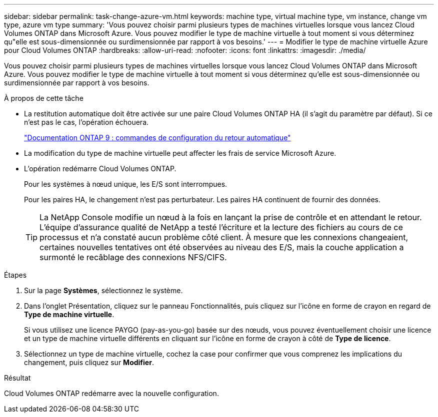 ---
sidebar: sidebar 
permalink: task-change-azure-vm.html 
keywords: machine type, virtual machine type, vm instance, change vm type, azure vm type 
summary: 'Vous pouvez choisir parmi plusieurs types de machines virtuelles lorsque vous lancez Cloud Volumes ONTAP dans Microsoft Azure.  Vous pouvez modifier le type de machine virtuelle à tout moment si vous déterminez qu"elle est sous-dimensionnée ou surdimensionnée par rapport à vos besoins.' 
---
= Modifier le type de machine virtuelle Azure pour Cloud Volumes ONTAP
:hardbreaks:
:allow-uri-read: 
:nofooter: 
:icons: font
:linkattrs: 
:imagesdir: ./media/


[role="lead"]
Vous pouvez choisir parmi plusieurs types de machines virtuelles lorsque vous lancez Cloud Volumes ONTAP dans Microsoft Azure.  Vous pouvez modifier le type de machine virtuelle à tout moment si vous déterminez qu'elle est sous-dimensionnée ou surdimensionnée par rapport à vos besoins.

.À propos de cette tâche
* La restitution automatique doit être activée sur une paire Cloud Volumes ONTAP HA (il s'agit du paramètre par défaut).  Si ce n’est pas le cas, l’opération échouera.
+
http://docs.netapp.com/ontap-9/topic/com.netapp.doc.dot-cm-hacg/GUID-3F50DE15-0D01-49A5-BEFD-D529713EC1FA.html["Documentation ONTAP 9 : commandes de configuration du retour automatique"^]

* La modification du type de machine virtuelle peut affecter les frais de service Microsoft Azure.
* L'opération redémarre Cloud Volumes ONTAP.
+
Pour les systèmes à nœud unique, les E/S sont interrompues.

+
Pour les paires HA, le changement n’est pas perturbateur.  Les paires HA continuent de fournir des données.

+

TIP: La NetApp Console modifie un nœud à la fois en lançant la prise de contrôle et en attendant le retour.  L'équipe d'assurance qualité de NetApp a testé l'écriture et la lecture des fichiers au cours de ce processus et n'a constaté aucun problème côté client.  À mesure que les connexions changeaient, certaines nouvelles tentatives ont été observées au niveau des E/S, mais la couche application a surmonté le recâblage des connexions NFS/CIFS.



.Étapes
. Sur la page *Systèmes*, sélectionnez le système.
. Dans l’onglet Présentation, cliquez sur le panneau Fonctionnalités, puis cliquez sur l’icône en forme de crayon en regard de *Type de machine virtuelle*.
+
Si vous utilisez une licence PAYGO (pay-as-you-go) basée sur des nœuds, vous pouvez éventuellement choisir une licence et un type de machine virtuelle différents en cliquant sur l'icône en forme de crayon à côté de *Type de licence*.

. Sélectionnez un type de machine virtuelle, cochez la case pour confirmer que vous comprenez les implications du changement, puis cliquez sur *Modifier*.


.Résultat
Cloud Volumes ONTAP redémarre avec la nouvelle configuration.
